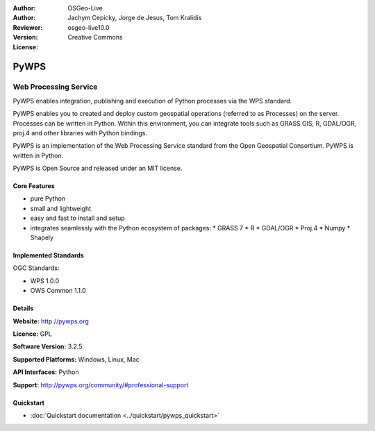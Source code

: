 :Author: OSGeo-Live
:Author: Jachym Cepicky, Jorge de Jesus, Tom Kralidis
:Reviewer: 
:Version: osgeo-live10.0
:License: Creative Commons

.. image:: ../../images/project_logos/logo-pywps.png
  :alt: project logo
  :align: right
  :target: http://pywps.org/

.. image:: ../../images/logos/OSGeo_incubation.png
  :scale: 100
  :alt: OSGeo Project in Incubation
  :align: right
  :target: http://www.osgeo.org

PyWPS
================================================================================

Web Processing Service
~~~~~~~~~~~~~~~~~~~~~~~~~~~~~~~~~~~~~~~~~~~~~~~~~~~~~~~~~~~~~~~~~~~~~~~~~~~~~~~~

PyWPS enables integration, publishing and execution of Python processes via
the WPS standard.

PyWPS enables you to created and deploy custom geospatial operations (referred
to as Processes) on the server. Processes can be written in Python.  Within
this environment, you can integrate tools such as GRASS GIS, R, GDAL/OGR,
proj.4 and other libraries with Python bindings.

PyWPS is an implementation of the Web Processing Service standard from the
Open Geospatial Consortium. PyWPS is written in Python.

PyWPS is Open Source and released under an MIT license.

..  .. image:: ../../images/screenshots/800x600/pywps_client.png
    :scale: 50 %
    :alt: screenshot
    :align: right

Core Features
--------------------------------------------------------------------------------

* pure Python
* small and lightweight
* easy and fast to install and setup
* integrates seamlessly with the Python ecosystem of packages:
  * GRASS 7
  * R
  * GDAL/OGR
  * Proj.4
  * Numpy
  * Shapely

Implemented Standards
--------------------------------------------------------------------------------

OGC Standards:

* WPS 1.0.0
* OWS Common 1.1.0

Details
--------------------------------------------------------------------------------

**Website:** http://pywps.org

**Licence:** GPL

**Software Version:** 3.2.5

**Supported Platforms:** Windows, Linux, Mac

**API Interfaces:** Python

**Support:** http://pywps.org/community/#professional-support

Quickstart
--------------------------------------------------------------------------------

* :doc:`Quickstart documentation <../quickstart/pywps_quickstart>`

